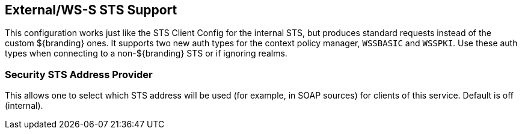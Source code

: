 :type: subSecurityFramework
:status: published
:title: External/WS-S STS Support
:link: _external_ws_s_sts_support
:parent: Security Token Service
:order: 02

== {title}
((({title})))

This configuration works just like the STS Client Config for the internal STS, but produces standard requests instead of the custom ${branding} ones.
It supports two new auth types for the context policy manager, `WSSBASIC` and `WSSPKI`.
Use these auth types when connecting to a non-${branding} STS or if ignoring realms.

=== Security STS Address Provider
(((Security STS Address Provider)))

This allows one to select which STS address will be used (for example, in SOAP sources) for clients of this service.
Default is off (internal).

